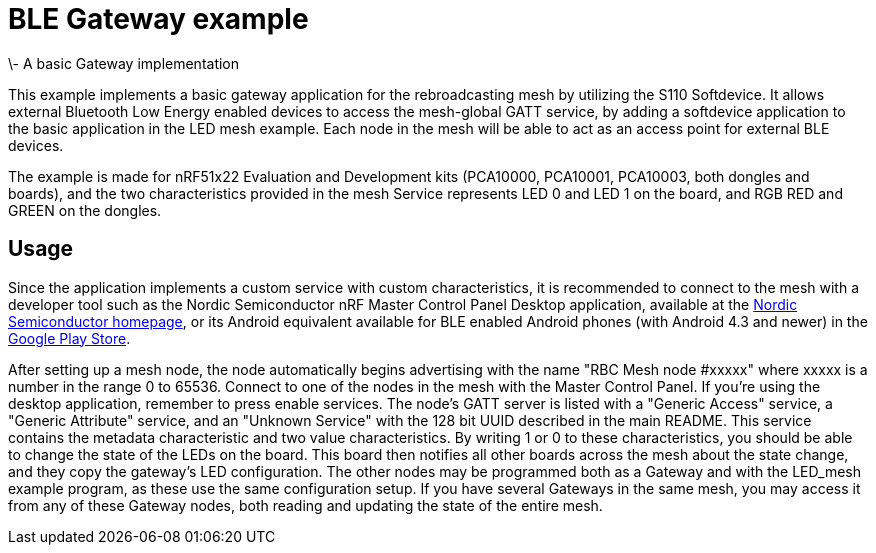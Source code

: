 = BLE Gateway example 
\- A basic Gateway implementation

This example implements a basic gateway application for the rebroadcasting mesh
by utilizing the S110 Softdevice. It allows external Bluetooth Low Energy
enabled devices to access the mesh-global GATT service, by adding a softdevice
application to the basic application in the LED mesh example. Each node in the
mesh will be able to act as an access point for external BLE devices. 

The example is made for nRF51x22 Evaluation and Development kits (PCA10000,
PCA10001, PCA10003, both dongles and boards), and the two
characteristics provided in the mesh Service represents LED 0 and LED 1 on the
board, and RGB RED and GREEN on the dongles. 

== Usage 
Since the application implements a custom service with custom
characteristics, it is recommended to connect to the mesh with a developer tool
such as the Nordic Semiconductor nRF Master Control Panel Desktop application,
available at the http://www.nordicsemi.com[Nordic Semiconductor
homepage], or its Android equivalent available
for BLE enabled Android phones (with Android 4.3 and newer) in the 
https://play.google.com/store/apps/details?id=no.nordicsemi.android.mcp[Google
Play Store]. 

After setting up a mesh node, the node automatically begins advertising with
the name "RBC Mesh node #xxxxx" where xxxxx is a number in the range 0 to
65536. Connect to one of the nodes in the mesh with the Master Control Panel.
If you're using the desktop application, remember to press enable services. The
node's GATT server is listed with a "Generic Access" service, a "Generic
Attribute" service, and an "Unknown Service" with the 128 bit UUID described in
the main README. This service contains the metadata characteristic and two
value characteristics. By writing 1 or 0 to these characteristics, you should
be able to change the state of the LEDs on the board. This board then notifies
all other boards across the mesh about the state change, and they copy the
gateway's LED configuration. The other nodes may be programmed both as a
Gateway and with the LED_mesh example program, as these use the same
configuration setup. If you have several Gateways in the same mesh, you may
access it from any of these Gateway nodes, both reading and updating the state
of the entire mesh.
